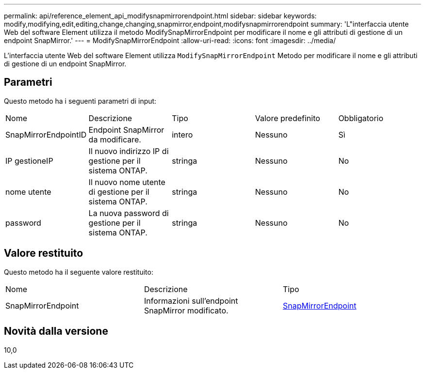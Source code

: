 ---
permalink: api/reference_element_api_modifysnapmirrorendpoint.html 
sidebar: sidebar 
keywords: modify,modifying,edit,editing,change,changing,snapmirror,endpoint,modifysnapmirrorendpoint 
summary: 'L"interfaccia utente Web del software Element utilizza il metodo ModifySnapMirrorEndpoint per modificare il nome e gli attributi di gestione di un endpoint SnapMirror.' 
---
= ModifySnapMirrorEndpoint
:allow-uri-read: 
:icons: font
:imagesdir: ../media/


[role="lead"]
L'interfaccia utente Web del software Element utilizza `ModifySnapMirrorEndpoint` Metodo per modificare il nome e gli attributi di gestione di un endpoint SnapMirror.



== Parametri

Questo metodo ha i seguenti parametri di input:

|===


| Nome | Descrizione | Tipo | Valore predefinito | Obbligatorio 


 a| 
SnapMirrorEndpointID
 a| 
Endpoint SnapMirror da modificare.
 a| 
intero
 a| 
Nessuno
 a| 
Sì



 a| 
IP gestioneIP
 a| 
Il nuovo indirizzo IP di gestione per il sistema ONTAP.
 a| 
stringa
 a| 
Nessuno
 a| 
No



 a| 
nome utente
 a| 
Il nuovo nome utente di gestione per il sistema ONTAP.
 a| 
stringa
 a| 
Nessuno
 a| 
No



 a| 
password
 a| 
La nuova password di gestione per il sistema ONTAP.
 a| 
stringa
 a| 
Nessuno
 a| 
No

|===


== Valore restituito

Questo metodo ha il seguente valore restituito:

|===


| Nome | Descrizione | Tipo 


 a| 
SnapMirrorEndpoint
 a| 
Informazioni sull'endpoint SnapMirror modificato.
 a| 
xref:reference_element_api_snapmirrorendpoint.adoc[SnapMirrorEndpoint]

|===


== Novità dalla versione

10,0
